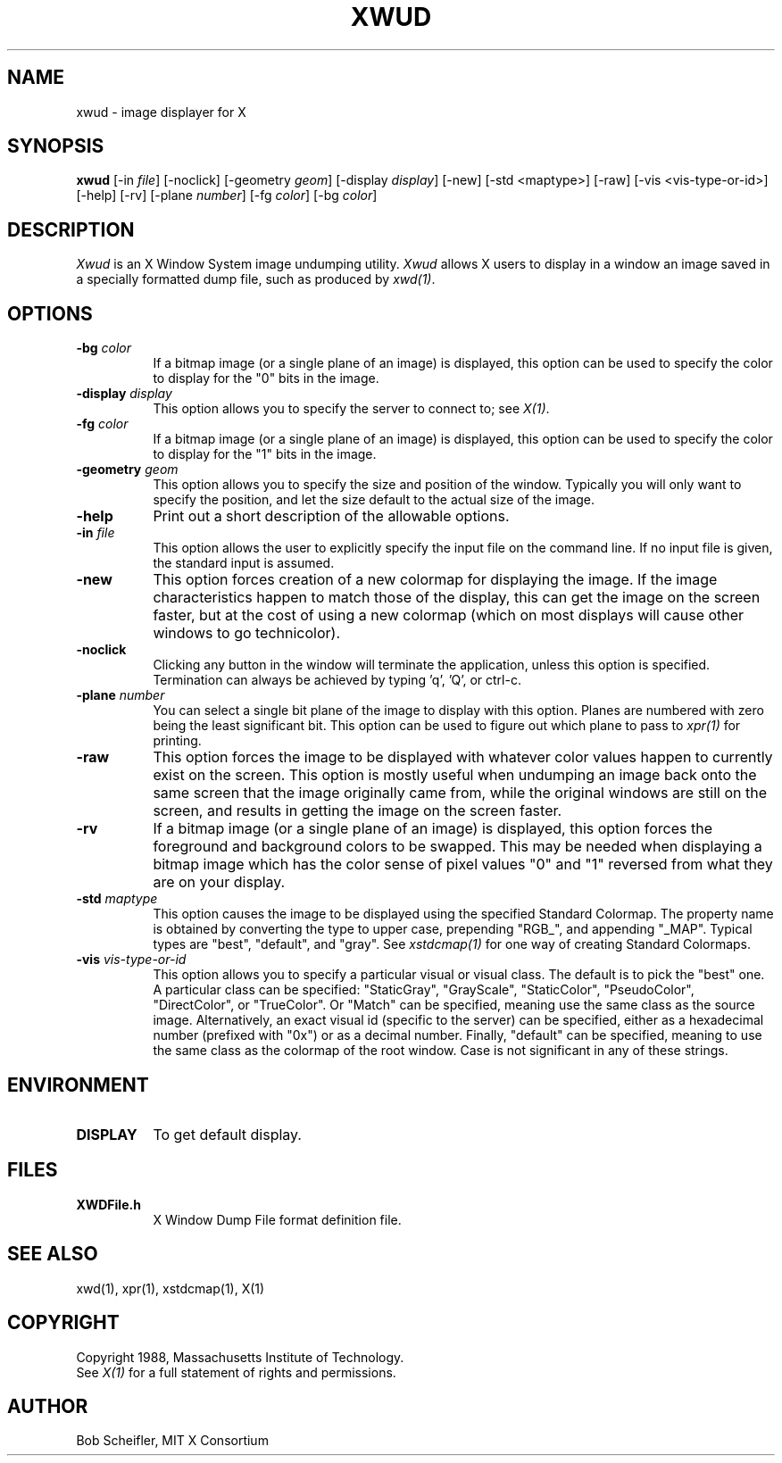 .\"
.\" *****************************************************************
.\" *                                                               *
.\" *    Copyright (c) Digital Equipment Corporation, 1991, 1994    *
.\" *                                                               *
.\" *   All Rights Reserved.  Unpublished rights  reserved  under   *
.\" *   the copyright laws of the United States.                    *
.\" *                                                               *
.\" *   The software contained on this media  is  proprietary  to   *
.\" *   and  embodies  the  confidential  technology  of  Digital   *
.\" *   Equipment Corporation.  Possession, use,  duplication  or   *
.\" *   dissemination of the software and media is authorized only  *
.\" *   pursuant to a valid written license from Digital Equipment  *
.\" *   Corporation.                                                *
.\" *                                                               *
.\" *   RESTRICTED RIGHTS LEGEND   Use, duplication, or disclosure  *
.\" *   by the U.S. Government is subject to restrictions  as  set  *
.\" *   forth in Subparagraph (c)(1)(ii)  of  DFARS  252.227-7013,  *
.\" *   or  in  FAR 52.227-19, as applicable.                       *
.\" *                                                               *
.\" *****************************************************************
.\"
.\"
.\" HISTORY
.\"
.TH XWUD 1 "Release 5" "X Version 11"
.SH NAME
xwud - image displayer for X
.SH SYNOPSIS
.B "xwud"
[-in \fIfile\fP] [-noclick] [-geometry \fIgeom\fP] [-display \fIdisplay\fP]
[-new] [-std <maptype>] [-raw] [-vis <vis-type-or-id>]
[-help] [-rv] [-plane \fInumber\fP] [-fg \fIcolor\fP] [-bg \fIcolor\fP]
.SH DESCRIPTION
.PP
.I Xwud
is an X Window System image undumping utility.
.I Xwud
allows X users to display in a window an image saved
in a specially formatted dump file, such as produced by \fIxwd(1)\fP.
.SH OPTIONS
.PP
.TP 8
.B "-bg \fIcolor\fP"
If a bitmap image (or a single plane of an image) is displayed, this option
can be used to specify the color to display for the "0" bits in the image.
.PP
.TP 8
.B "-display \fIdisplay\fP"
This option allows you to specify the server to connect to; see \fIX(1)\fP.
.PP
.TP 8
.B "-fg \fIcolor\fP"
If a bitmap image (or a single plane of an image) is displayed, this option
can be used to specify the color to display for the "1" bits in the image.
.PP
.TP 8
.B "-geometry \fIgeom\fP"
This option allows you to specify the size and position of the window.
Typically you will only want to specify the position, and let the size
default to the actual size of the image.
.PP
.TP 8
.B "-help"
Print out a short description of the allowable options.
.PP
.TP 8
.B "-in \fIfile\fP"
This option allows the user to explicitly specify the input 
file on the command line.  If no input file is given, the standard input
is assumed.
.PP
.TP 8
.B -new
This option forces creation of a new colormap for displaying the image.
If the image characteristics happen to match those of the display, this
can get the image on the screen faster, but at the cost of using a new
colormap (which on most displays will cause other windows to go
technicolor).
.PP
.TP 8
.B "-noclick"
Clicking any button in the window will terminate the application,
unless this option is specified.  Termination can always be achieved
by typing 'q', 'Q', or ctrl-c.
.PP
.TP 8
.B "-plane \fInumber\fP"
You can select a single bit plane of the image to display
with this option.  Planes are numbered with zero being the least
significant bit.  This option can be used to figure out which plane to
pass to \fIxpr(1)\fP for printing.
.PP
.TP 8
.B -raw
This option forces the image to be displayed with whatever color values
happen to currently exist on the screen.  This option is mostly useful when
undumping an image back onto the same screen that the image originally
came from, while the original windows are still on the screen, and results
in getting the image on the screen faster.
.PP
.TP 8
.B -rv
If a bitmap image (or a single plane of an image) is displayed, this option
forces the foreground and background colors to be swapped.  This may be
needed when displaying a bitmap image which has the color sense of pixel
values "0" and "1" reversed from what they are on your display.
.PP
.TP 8
.B "-std \fImaptype\fP"
This option causes the image to be displayed using the specified
Standard Colormap.  The property name is obtained by converting the
type to upper case, prepending "RGB_", and appending "_MAP".
Typical types are "best", "default", and "gray".  See \fIxstdcmap(1)\fP
for one way of creating Standard Colormaps.
.PP
.TP 8
.B "-vis \fIvis-type-or-id\fP"
This option allows you to specify a particular visual or visual class.
The default is to pick the "best" one.  A particular class can be
specified: "StaticGray", "GrayScale", "StaticColor", "PseudoColor",
"DirectColor", or "TrueColor".  Or "Match" can be specified, meaning
use the same class as the source image.  Alternatively, an exact
visual id (specific to the server) can be specified, either as a
hexadecimal number (prefixed with "0x") or as a decimal number.
Finally, "default" can be specified, meaning to use the same class
as the colormap of the root window.  Case is not significant in
any of these strings.
.SH ENVIRONMENT
.PP
.TP 8
.B DISPLAY
To get default display.
.SH FILES
.PP
.TP 8
.B XWDFile.h
X Window Dump File format definition file.
.SH SEE ALSO
xwd(1), xpr(1), xstdcmap(1), X(1)
.SH COPYRIGHT
Copyright 1988, Massachusetts Institute of Technology.
.br
See \fIX(1)\fP for a full statement of rights and permissions.
.SH AUTHOR
Bob Scheifler, MIT X Consortium


